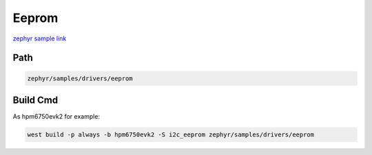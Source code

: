 .. _i2c_eeprom:

Eeprom
=======
`zephyr sample link <https://docs.zephyrproject.org/3.7.0/samples/drivers/eeprom/README.html>`_

Path
---------------

.. code-block::

    zephyr/samples/drivers/eeprom

Build Cmd
-----------

As hpm6750evk2 for example:

.. code-block:: console

    west build -p always -b hpm6750evk2 -S i2c_eeprom zephyr/samples/drivers/eeprom